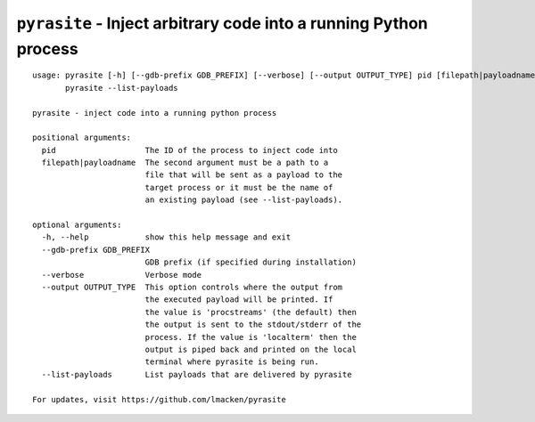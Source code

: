 ``pyrasite`` - Inject arbitrary code into a running Python process
==================================================================

::

    usage: pyrasite [-h] [--gdb-prefix GDB_PREFIX] [--verbose] [--output OUTPUT_TYPE] pid [filepath|payloadname]
           pyrasite --list-payloads

    pyrasite - inject code into a running python process

    positional arguments:
      pid                   The ID of the process to inject code into
      filepath|payloadname  The second argument must be a path to a
                            file that will be sent as a payload to the
                            target process or it must be the name of
                            an existing payload (see --list-payloads).

    optional arguments:
      -h, --help            show this help message and exit
      --gdb-prefix GDB_PREFIX
                            GDB prefix (if specified during installation)
      --verbose             Verbose mode
      --output OUTPUT_TYPE  This option controls where the output from
                            the executed payload will be printed. If
                            the value is 'procstreams' (the default) then 
                            the output is sent to the stdout/stderr of the
                            process. If the value is 'localterm' then the
                            output is piped back and printed on the local
                            terminal where pyrasite is being run.
      --list-payloads       List payloads that are delivered by pyrasite

    For updates, visit https://github.com/lmacken/pyrasite

.. seealso:: :doc:`Payloads`
